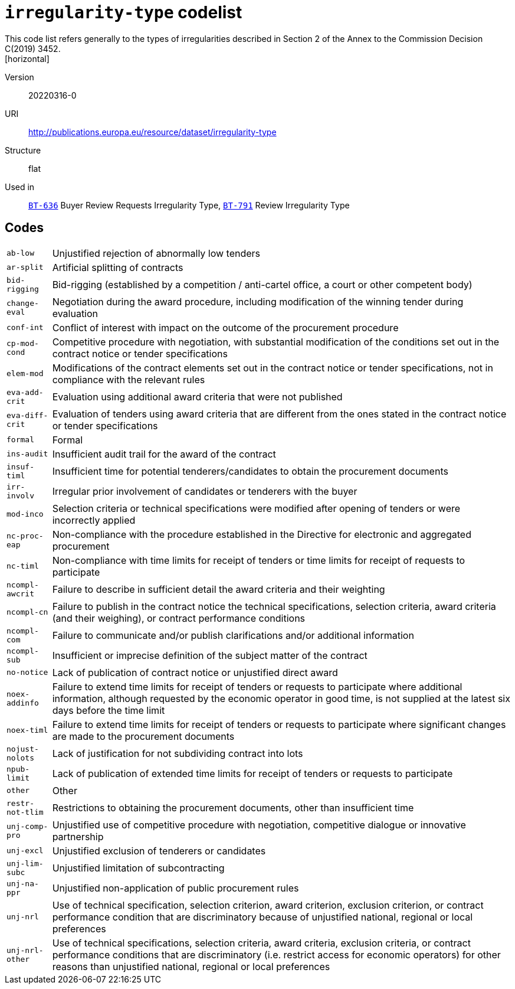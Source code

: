 = `irregularity-type` codelist
This code list refers generally to the types of irregularities described in Section 2 of the Annex to the Commission Decision C(2019) 3452.
[horizontal]
Version:: 20220316-0
URI:: http://publications.europa.eu/resource/dataset/irregularity-type
Structure:: flat
Used in:: xref:business-terms/BT-636.adoc[`BT-636`] Buyer Review Requests Irregularity Type, xref:business-terms/BT-791.adoc[`BT-791`] Review Irregularity Type

== Codes
[horizontal]
  `ab-low`::: Unjustified rejection of abnormally low tenders
  `ar-split`::: Artificial splitting of contracts
  `bid-rigging`::: Bid-rigging (established by a competition / anti-cartel office, a court or other competent body)
  `change-eval`::: Negotiation during the award procedure, including modification of the winning tender during evaluation
  `conf-int`::: Conflict of interest with impact on the outcome of the procurement procedure
  `cp-mod-cond`::: Competitive procedure with negotiation, with substantial modification of the conditions set out in the contract notice or tender specifications
  `elem-mod`::: Modifications of the contract elements set out in the contract notice or tender specifications, not in compliance with the relevant rules
  `eva-add-crit`::: Evaluation using additional award criteria that were not published
  `eva-diff-crit`::: Evaluation of tenders using award criteria that are different from the ones stated in the contract notice or tender specifications
  `formal`::: Formal
  `ins-audit`::: Insufficient audit trail for the award of the contract
  `insuf-timl`::: Insufficient time for potential tenderers/candidates to obtain the procurement documents
  `irr-involv`::: Irregular prior involvement of candidates or tenderers with the buyer
  `mod-inco`::: Selection criteria or technical specifications were modified after opening of tenders or were incorrectly applied
  `nc-proc-eap`::: Non-compliance with the procedure established in the Directive for electronic and aggregated procurement
  `nc-timl`::: Non-compliance with time limits for receipt of tenders or time limits for receipt of requests to participate
  `ncompl-awcrit`::: Failure to describe in sufficient detail the award criteria and their weighting
  `ncompl-cn`::: Failure to publish in the contract notice the technical specifications, selection criteria, award criteria (and their weighing), or contract performance conditions
  `ncompl-com`::: Failure to communicate and/or publish clarifications and/or additional information
  `ncompl-sub`::: Insufficient or imprecise definition of the subject matter of the contract
  `no-notice`::: Lack of publication of contract notice or unjustified direct award
  `noex-addinfo`::: Failure to extend time limits for receipt of tenders or requests to participate where additional information, although requested by the economic operator in good time, is not supplied at the latest six days before the time limit
  `noex-timl`::: Failure to extend time limits for receipt of tenders or requests to participate where significant changes are made to the procurement documents
  `nojust-nolots`::: Lack of justification for not subdividing contract into lots
  `npub-limit`::: Lack of publication of extended time limits for receipt of tenders or requests to participate
  `other`::: Other
  `restr-not-tlim`::: Restrictions to obtaining the procurement documents, other than insufficient time
  `unj-comp-pro`::: Unjustified use of competitive procedure with negotiation, competitive dialogue or innovative partnership
  `unj-excl`::: Unjustified exclusion of tenderers or candidates
  `unj-lim-subc`::: Unjustified limitation of subcontracting
  `unj-na-ppr`::: Unjustified non-application of public procurement rules
  `unj-nrl`::: Use of technical specification, selection criterion, award criterion, exclusion criterion, or contract performance condition that are discriminatory because of unjustified national, regional or local preferences
  `unj-nrl-other`::: Use of technical specifications, selection criteria, award criteria, exclusion criteria, or contract performance conditions that are discriminatory (i.e. restrict access for economic operators) for other reasons than unjustified national, regional or local preferences
